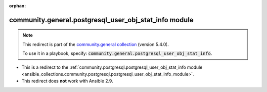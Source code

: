 
.. Document meta

:orphan:

.. Anchors

.. _ansible_collections.community.general.postgresql_user_obj_stat_info_module:

.. Title

community.general.postgresql_user_obj_stat_info module
++++++++++++++++++++++++++++++++++++++++++++++++++++++

.. Collection note

.. note::
    This redirect is part of the `community.general collection <https://galaxy.ansible.com/community/general>`_ (version 5.4.0).

    To use it in a playbook, specify: :code:`community.general.postgresql_user_obj_stat_info`.

- This is a redirect to the :ref:`community.postgresql.postgresql_user_obj_stat_info module <ansible_collections.community.postgresql.postgresql_user_obj_stat_info_module>`.
- This redirect does **not** work with Ansible 2.9.
